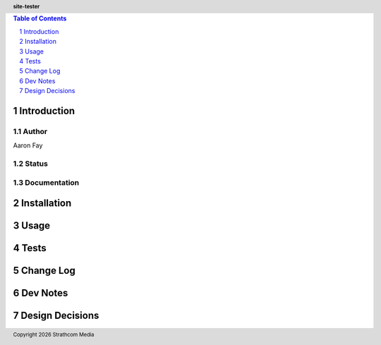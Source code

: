 .. header:: **site-tester**
.. sectnum::
.. |date| date:: %Y

.. contents:: Table of Contents
   :depth: 1
   :backlinks: None

Introduction
============

Author
------
Aaron Fay

Status
------

Documentation
-------------


Installation
============


Usage
=====


Tests
=====


Change Log
==========


Dev Notes
=========


Design Decisions
================


.. footer:: Copyright |date| Strathcom Media